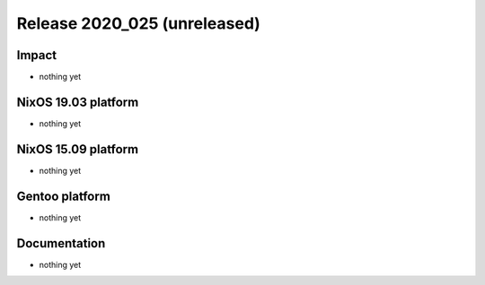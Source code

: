 .. XXX update on release :Publish Date: YYYY-MM-DD

Release 2020_025 (unreleased)
-----------------------------

Impact
^^^^^^

* nothing yet


NixOS 19.03 platform
^^^^^^^^^^^^^^^^^^^^

* nothing yet


NixOS 15.09 platform
^^^^^^^^^^^^^^^^^^^^

* nothing yet


Gentoo platform
^^^^^^^^^^^^^^^

* nothing yet


Documentation
^^^^^^^^^^^^^

* nothing yet


.. vim: set spell spelllang=en:

